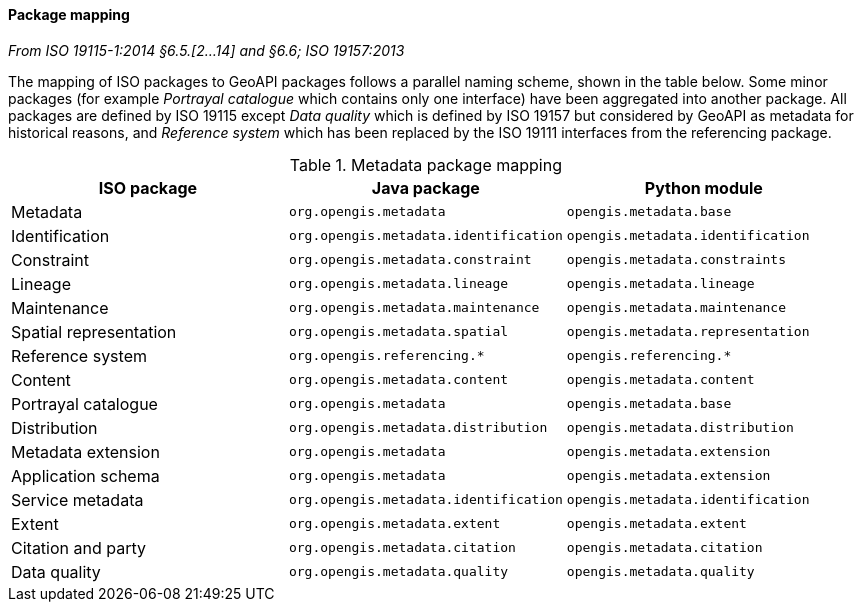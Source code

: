 [[metadata-mapping]]
==== Package mapping
[.reference]_From ISO 19115-1:2014 §6.5.[2…14] and §6.6; ISO 19157:2013_

The mapping of ISO packages to GeoAPI packages follows a parallel naming scheme, shown in the table below.
Some minor packages (for example _Portrayal catalogue_ which contains only one interface) have been aggregated into another package.
All packages are defined by ISO 19115 except
_Data quality_ which is defined by ISO 19157 but considered by GeoAPI as metadata for historical reasons,
and _Reference system_ which has been replaced by the ISO 19111 interfaces from the referencing package.

.Metadata package mapping
[.compact, options="header"]
|================================================================================================
|ISO package            |Java package                          |Python module
|Metadata               |`org.opengis.metadata`                |`opengis.metadata.base`
|Identification         |`org.opengis.metadata.identification` |`opengis.metadata.identification`
|Constraint             |`org.opengis.metadata.constraint`     |`opengis.metadata.constraints`
|Lineage                |`org.opengis.metadata.lineage`        |`opengis.metadata.lineage`
|Maintenance            |`org.opengis.metadata.maintenance`    |`opengis.metadata.maintenance`
|Spatial representation |`org.opengis.metadata.spatial`        |`opengis.metadata.representation`
|Reference system       |`org.opengis.referencing.*`           |`opengis.referencing.*`
|Content                |`org.opengis.metadata.content`        |`opengis.metadata.content`
|Portrayal catalogue    |`org.opengis.metadata`                |`opengis.metadata.base`
|Distribution           |`org.opengis.metadata.distribution`   |`opengis.metadata.distribution`
|Metadata extension     |`org.opengis.metadata`                |`opengis.metadata.extension`
|Application schema     |`org.opengis.metadata`                |`opengis.metadata.extension`
|Service metadata       |`org.opengis.metadata.identification` |`opengis.metadata.identification`
|Extent                 |`org.opengis.metadata.extent`         |`opengis.metadata.extent`
|Citation and party     |`org.opengis.metadata.citation`       |`opengis.metadata.citation`
|Data quality           |`org.opengis.metadata.quality`        |`opengis.metadata.quality`
|================================================================================================
